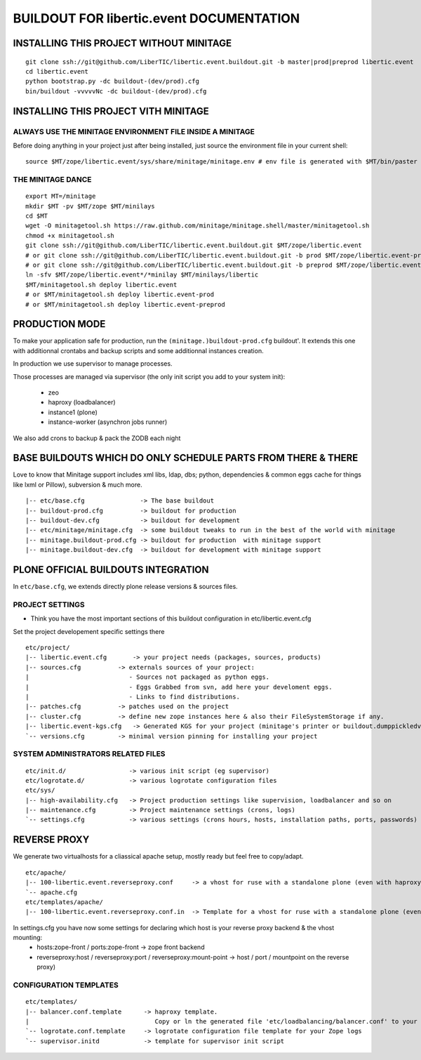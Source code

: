 ==============================================================
BUILDOUT FOR libertic.event DOCUMENTATION
==============================================================

INSTALLING THIS PROJECT WITHOUT MINITAGE
-----------------------------------------
::

    git clone ssh://git@github.com/LiberTIC/libertic.event.buildout.git -b master|prod|preprod libertic.event
    cd libertic.event
    python bootstrap.py -dc buildout-(dev/prod).cfg
    bin/buildout -vvvvvNc -dc buildout-(dev/prod).cfg

INSTALLING THIS PROJECT VITH MINITAGE
--------------------------------------
ALWAYS USE THE MINITAGE ENVIRONMENT FILE INSIDE A MINITAGE
~~~~~~~~~~~~~~~~~~~~~~~~~~~~~~~~~~~~~~~~~~~~~~~~~~~~~~~~~~~~~~

Before doing anything in your project just after being installed, just source the environment file in your current shell::

    source $MT/zope/libertic.event/sys/share/minitage/minitage.env # env file is generated with $MT/bin/paster create -t minitage.instances.env libertic.event

THE MINITAGE DANCE
~~~~~~~~~~~~~~~~~~~~~~~~
::

    export MT=/minitage
    mkdir $MT -pv $MT/zope $MT/minilays
    cd $MT
    wget -O minitagetool.sh https://raw.github.com/minitage/minitage.shell/master/minitagetool.sh
    chmod +x minitagetool.sh
    git clone ssh://git@github.com/LiberTIC/libertic.event.buildout.git $MT/zope/libertic.event
    # or git clone ssh://git@github.com/LiberTIC/libertic.event.buildout.git -b prod $MT/zope/libertic.event-prod
    # or git clone ssh://git@github.com/LiberTIC/libertic.event.buildout.git -b preprod $MT/zope/libertic.event-preprod
    ln -sfv $MT/zope/libertic.event*/*minilay $MT/minilays/libertic
    $MT/minitagetool.sh deploy libertic.event
    # or $MT/minitagetool.sh deploy libertic.event-prod
    # or $MT/minitagetool.sh deploy libertic.event-preprod

PRODUCTION MODE
---------------
To make your application safe for production, run the ``(minitage.)buildout-prod.cfg`` buildout'.
It extends this one with additionnal crontabs and backup scripts and some additionnal instances creation.

In production we use supervisor to manage processes.

Those processes are managed via supervisor (the only init script you add to your system init):

    - zeo
    - haproxy (loadbalancer)
    - instance1 (plone)
    - instance-worker (asynchron jobs runner)

We also add crons to backup & pack the ZODB each night


BASE BUILDOUTS WHICH DO ONLY SCHEDULE PARTS FROM THERE & THERE
-------------------------------------------------------------------
Love to know that Minitage support includes xml libs, ldap, dbs; python, dependencies & common eggs cache for things like lxml or Pillow), subversion & much more.
::

    |-- etc/base.cfg               -> The base buildout
    |-- buildout-prod.cfg          -> buildout for production
    |-- buildout-dev.cfg           -> buildout for development
    |-- etc/minitage/minitage.cfg  -> some buildout tweaks to run in the best of the world with minitage
    |-- minitage.buildout-prod.cfg -> buildout for production  with minitage support
    |-- minitage.buildout-dev.cfg  -> buildout for development with minitage support


PLONE OFFICIAL BUILDOUTS INTEGRATION
--------------------------------------
In ``etc/base.cfg``, we extends directly plone release versions & sources files.


PROJECT SETTINGS
~~~~~~~~~~~~~~~~~~~~~~~~
- Think you have the most important sections of this buildout configuration in etc/libertic.event.cfg
Set the project developement  specific settings there
::

    etc/project/
    |-- libertic.event.cfg       -> your project needs (packages, sources, products)
    |-- sources.cfg          -> externals sources of your project:
    |                           - Sources not packaged as python eggs.
    |                           - Eggs Grabbed from svn, add here your develoment eggs.
    |                           - Links to find distributions.
    |-- patches.cfg          -> patches used on the project
    |-- cluster.cfg          -> define new zope instances here & also their FileSystemStorage if any.
    |-- libertic.event-kgs.cfg   -> Generated KGS for your project (minitage's printer or buildout.dumppickledversion)
    `-- versions.cfg         -> minimal version pinning for installing your project


SYSTEM ADMINISTRATORS RELATED FILES
~~~~~~~~~~~~~~~~~~~~~~~~~~~~~~~~~~~~~
::

    etc/init.d/                 -> various init script (eg supervisor)
    etc/logrotate.d/            -> various logrotate configuration files
    etc/sys/
    |-- high-availability.cfg   -> Project production settings like supervision, loadbalancer and so on
    |-- maintenance.cfg         -> Project maintenance settings (crons, logs)
    `-- settings.cfg            -> various settings (crons hours, hosts, installation paths, ports, passwords)


REVERSE PROXY
--------------
We generate two virtualhosts for a cliassical apache setup, mostly ready but feel free to copy/adapt.
::
    etc/apache/
    |-- 100-libertic.event.reverseproxy.conf     -> a vhost for ruse with a standalone plone (even with haproxy in front of.)
    `-- apache.cfg
    etc/templates/apache/
    |-- 100-libertic.event.reverseproxy.conf.in  -> Template for a vhost for ruse with a standalone plone (even with haproxy in front of.)

In settings.cfg you have now some settings for declaring which host is your reverse proxy backend & the vhost mounting:
    * hosts:zope-front / ports:zope-front                              -> zope front backend
    * reverseproxy:host / reverseproxy:port / reverseproxy:mount-point -> host / port / mountpoint on the reverse proxy)

CONFIGURATION TEMPLATES
~~~~~~~~~~~~~~~~~~~~~~~~~~~~~
::

    etc/templates/
    |-- balancer.conf.template      -> haproxy template.
    |                                  Copy or ln the generated file 'etc/loadbalancing/balancer.conf' to your haproxy installation if any.
    `-- logrotate.conf.template     -> logrotate configuration file template for your Zope logs
    `-- supervisor.initd            -> template for supervisor init script


.. vim:set ft=rst:
